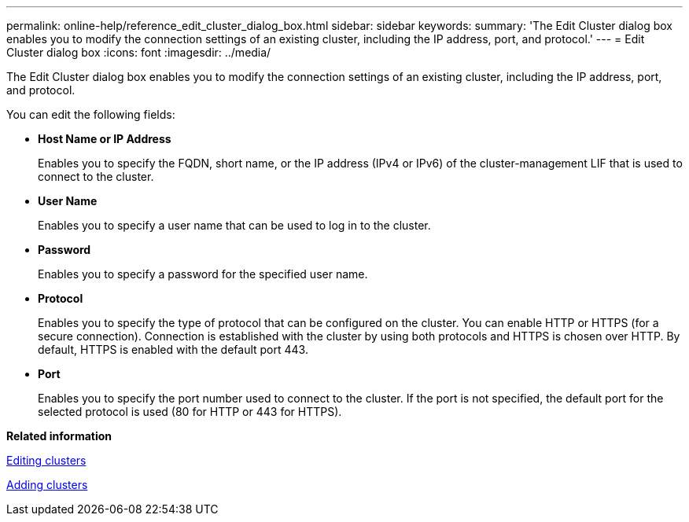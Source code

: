 ---
permalink: online-help/reference_edit_cluster_dialog_box.html
sidebar: sidebar
keywords: 
summary: 'The Edit Cluster dialog box enables you to modify the connection settings of an existing cluster, including the IP address, port, and protocol.'
---
= Edit Cluster dialog box
:icons: font
:imagesdir: ../media/

[.lead]
The Edit Cluster dialog box enables you to modify the connection settings of an existing cluster, including the IP address, port, and protocol.

You can edit the following fields:

* *Host Name or IP Address*
+
Enables you to specify the FQDN, short name, or the IP address (IPv4 or IPv6) of the cluster-management LIF that is used to connect to the cluster.

* *User Name*
+
Enables you to specify a user name that can be used to log in to the cluster.

* *Password*
+
Enables you to specify a password for the specified user name.

* *Protocol*
+
Enables you to specify the type of protocol that can be configured on the cluster. You can enable HTTP or HTTPS (for a secure connection). Connection is established with the cluster by using both protocols and HTTPS is chosen over HTTP. By default, HTTPS is enabled with the default port 443.

* *Port*
+
Enables you to specify the port number used to connect to the cluster. If the port is not specified, the default port for the selected protocol is used (80 for HTTP or 443 for HTTPS).

*Related information*

xref:task_editing_clusters.adoc[Editing clusters]

xref:task_adding_clusters.adoc[Adding clusters]
